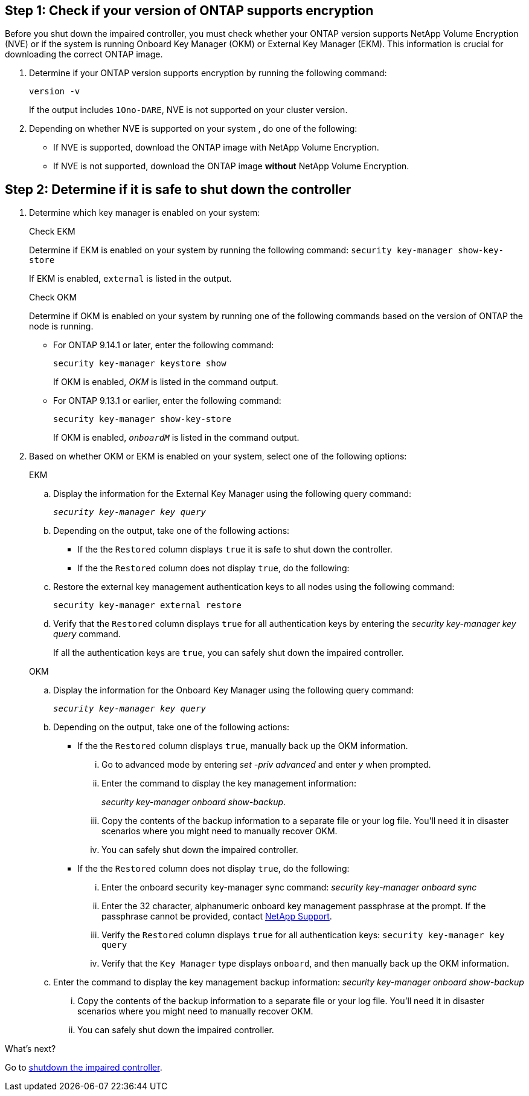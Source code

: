 
== Step 1: Check if your version of ONTAP supports encryption

Before you shut down the impaired controller, you must check whether your ONTAP version supports NetApp Volume Encryption (NVE) or if the system is running Onboard Key Manager (OKM) or External Key Manager (EKM). This information is crucial for downloading the correct ONTAP image.

. Determine if your ONTAP version supports encryption by running the following command:
+
`version -v`
+
If the output includes `1Ono-DARE`, NVE is not supported on your cluster version.

. Depending on whether NVE is supported on your system , do one of the following:
* If NVE is supported, download the ONTAP image with NetApp Volume Encryption.
* If NVE is not supported, download the ONTAP image *without* NetApp Volume Encryption.

== Step 2: Determine if it is safe to shut down the controller

. Determine which key manager is enabled on your system:
+
[role="tabbed-block"]
====
.Check EKM
--
Determine if EKM is enabled on your system by running the following command:
`security key-manager show-key-store`

If EKM is enabled, `external` is listed in the output.
--

.Check OKM
--
Determine if OKM is enabled on your system by running one of the following commands based on the version of ONTAP the node is running.

* For ONTAP 9.14.1 or later, enter the following command:
+
`security key-manager keystore show` 
+
If OKM is enabled, _OKM_  is listed in the command output.

* For ONTAP 9.13.1 or earlier, enter the following command:
+
`security key-manager show-key-store` 
+
If OKM is enabled, `_onboardM_` is listed in the command output.
--

====

// end tabbed area

[start=2]

. Based on whether OKM or EKM is enabled on your system, select one of the following options: 

+

// start tabbed area
+
[role="tabbed-block"]
====

.EKM
--
.. Display the information for the External Key Manager using the following query command:
+
`_security key-manager key query_`

.. Depending on the output, take one of the following actions: 
* If the the `Restored` column displays `true` it is safe to shut down the controller.
* If the the `Restored` column does not display `true`, do the following:
.. Restore the external key management authentication keys to all nodes using the following command:
+
`security key-manager external restore`
+
.. Verify that the `Restored` column displays `true` for all authentication keys by entering the  _security key-manager key query_ command.
+
If all the authentication keys are `true`, you can safely shut down the impaired controller.
--


.OKM
--
.. Display the information for the Onboard Key Manager using the following query command:
+
`_security key-manager key query_`

.. Depending on the output, take one of the following actions: 
*  If the the `Restored` column displays `true`, manually back up the OKM information.

... Go to advanced mode by entering _set -priv advanced_ and enter _y_ when prompted.
... Enter the command to display the key management information: 
+
_security key-manager onboard show-backup_.
 ... Copy the contents of the backup information to a separate file or your log file. You'll need it in disaster scenarios where you might need to manually recover OKM.
 ... You can safely shut down the impaired controller.

*  If the the `Restored` column does not display
 `true`, do the following:
... Enter the onboard security key-manager sync command:
 _security key-manager onboard sync_
+
... Enter the 32 character, alphanumeric onboard key management passphrase at the prompt. If the passphrase cannot be provided, contact http://mysupport.netapp.com/[NetApp Support^].

... Verify the `Restored` column displays `true` for all authentication keys: `security key-manager key query`
... Verify that the `Key Manager` type displays `onboard`, and then manually back up the OKM information.
.. Enter the command to display the key management backup information: _security key-manager onboard show-backup_
... Copy the contents of the backup information to a separate file or your log file. You'll need it in disaster scenarios where you might need to manually recover OKM.
... You can safely shut down the impaired controller.

--
====

// end tabbed area

.What's next?

Go to link:bootmedia-shutdown.html[shutdown the impaired controller].